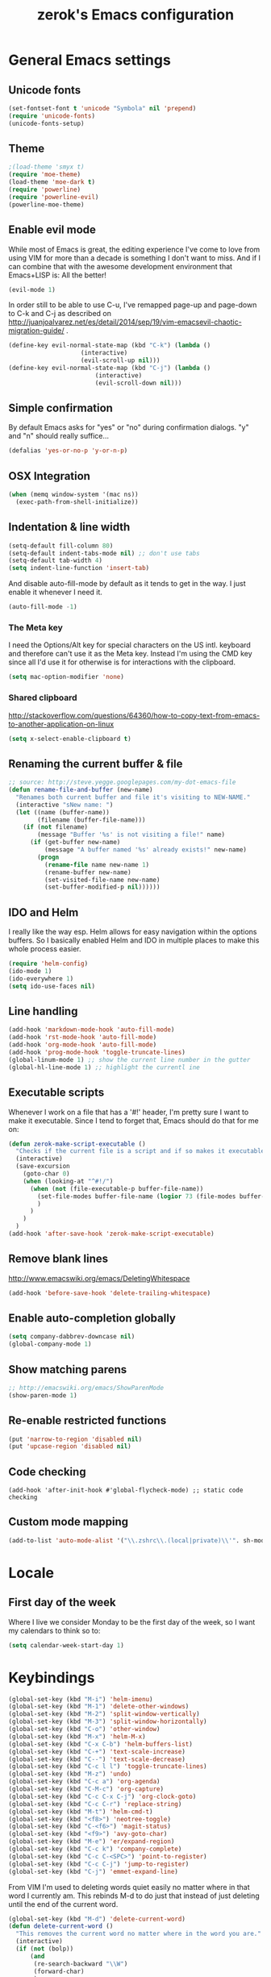 #+TITLE: zerok's Emacs configuration
#+OPTIONS: toc:2
* General Emacs settings
** Unicode fonts
#+BEGIN_SRC emacs-lisp
(set-fontset-font t 'unicode "Symbola" nil 'prepend)
(require 'unicode-fonts)
(unicode-fonts-setup)
#+END_SRC
** Theme
#+begin_src emacs-lisp
;(load-theme 'smyx t)
(require 'moe-theme)
(load-theme 'moe-dark t)
(require 'powerline)
(require 'powerline-evil)
(powerline-moe-theme)
#+end_src
** Enable evil mode

While most of Emacs is great, the editing experience I've come to love from
using VIM for more than a decade is something I don't want to miss. And if I can
combine that with the awesome development environment that Emacs+LISP is: All
the better!

#+begin_src emacs-lisp
(evil-mode 1)
#+end_src

In order still to be able to use C-u, I've remapped page-up and page-down to C-k
and C-j as described on
http://juanjoalvarez.net/es/detail/2014/sep/19/vim-emacsevil-chaotic-migration-guide/ .

#+begin_src emacs-lisp
(define-key evil-normal-state-map (kbd "C-k") (lambda ()
                    (interactive)
                    (evil-scroll-up nil)))
(define-key evil-normal-state-map (kbd "C-j") (lambda ()
                        (interactive)
                        (evil-scroll-down nil)))
#+end_src

** Simple confirmation

By default Emacs asks for "yes" or "no" during confirmation dialogs. "y" and "n"
should really suffice...

#+begin_src emacs-lisp
(defalias 'yes-or-no-p 'y-or-n-p)
#+end_src

** OSX Integration
#+BEGIN_SRC emacs-lisp
(when (memq window-system '(mac ns))
  (exec-path-from-shell-initialize))
#+END_SRC
** Indentation & line width
#+begin_src emacs-lisp
(setq-default fill-column 80)
(setq-default indent-tabs-mode nil) ;; don't use tabs
(setq-default tab-width 4)
(setq indent-line-function 'insert-tab)
#+end_src

And disable auto-fill-mode by default as it tends to get in the way. I just
enable it whenever I need it.

#+begin_src emacs-lisp
(auto-fill-mode -1)
#+end_src

*** The Meta key

I need the Options/Alt key for special characters on the US intl. keyboard and
therefore can't use it as the Meta key. Instead I'm using the CMD key since all
I'd use it for otherwise is for interactions with the clipboard.

#+begin_src emacs-lisp
(setq mac-option-modifier 'none)
#+end_src

*** Shared clipboard

http://stackoverflow.com/questions/64360/how-to-copy-text-from-emacs-to-another-application-on-linux

#+begin_src emacs-lisp
(setq x-select-enable-clipboard t)
#+end_src

** Renaming the current buffer & file

#+begin_src emacs-lisp
;; source: http://steve.yegge.googlepages.com/my-dot-emacs-file
(defun rename-file-and-buffer (new-name)
  "Renames both current buffer and file it's visiting to NEW-NAME."
  (interactive "sNew name: ")
  (let ((name (buffer-name))
        (filename (buffer-file-name)))
    (if (not filename)
        (message "Buffer '%s' is not visiting a file!" name)
      (if (get-buffer new-name)
          (message "A buffer named '%s' already exists!" new-name)
        (progn
          (rename-file name new-name 1)
          (rename-buffer new-name)
          (set-visited-file-name new-name)
          (set-buffer-modified-p nil))))))
#+end_src

** IDO and Helm

I really like the way esp. Helm allows for easy navigation within the options
buffers. So I basically enabled Helm and IDO in multiple places to make this
whole process easier.

#+begin_src emacs-lisp
(require 'helm-config)
(ido-mode 1)
(ido-everywhere 1)
(setq ido-use-faces nil)
#+end_src

** Line handling
#+BEGIN_SRC emacs-lisp
(add-hook 'markdown-mode-hook 'auto-fill-mode)
(add-hook 'rst-mode-hook 'auto-fill-mode)
(add-hook 'org-mode-hook 'auto-fill-mode)
(add-hook 'prog-mode-hook 'toggle-truncate-lines)
(global-linum-mode 1) ;; show the current line number in the gutter
(global-hl-line-mode 1) ;; highlight the currentl ine
#+END_SRC

** Executable scripts
Whenever I work on a file that has a '#!' header, I'm pretty sure I want to make
it executable. Since I tend to forget that, Emacs should do that for me on:

#+BEGIN_SRC emacs-lisp
(defun zerok-make-script-executable ()
  "Checks if the current file is a script and if so makes it executable"
  (interactive)
  (save-excursion
    (goto-char 0)
    (when (looking-at "^#!/")
      (when (not (file-executable-p buffer-file-name))
        (set-file-modes buffer-file-name (logior 73 (file-modes buffer-file-name)))
        )
      )
    )
  )
(add-hook 'after-save-hook 'zerok-make-script-executable)
#+END_SRC
** Remove blank lines
http://www.emacswiki.org/emacs/DeletingWhitespace

#+begin_src emacs-lisp
(add-hook 'before-save-hook 'delete-trailing-whitespace)
#+end_src
** Enable auto-completion globally
#+BEGIN_SRC emacs-lisp
(setq company-dabbrev-downcase nil)
(global-company-mode 1)
#+END_SRC
** Show matching parens
#+BEGIN_SRC emacs-lisp
;; http://emacswiki.org/emacs/ShowParenMode
(show-paren-mode 1)
#+END_SRC
** Re-enable restricted functions
#+BEGIN_SRC emacs-lisp
(put 'narrow-to-region 'disabled nil)
(put 'upcase-region 'disabled nil)
#+END_SRC
** Code checking
#+BEGIN_SRC
(add-hook 'after-init-hook #'global-flycheck-mode) ;; static code checking
#+END_SRC
** Custom mode mapping
#+BEGIN_SRC emacs-lisp
(add-to-list 'auto-mode-alist '("\\.zshrc\\.(local|private)\\'". sh-mode))
#+END_SRC
* Locale
** First day of the week
Where I live we consider Monday to be the first day of the week, so I want my
calendars to think so to:

#+BEGIN_SRC emacs-lisp
(setq calendar-week-start-day 1)
#+END_SRC
* Keybindings
#+BEGIN_SRC emacs-lisp
(global-set-key (kbd "M-i") 'helm-imenu)
(global-set-key (kbd "M-1") 'delete-other-windows)
(global-set-key (kbd "M-2") 'split-window-vertically)
(global-set-key (kbd "M-3") 'split-window-horizontally)
(global-set-key (kbd "C-o") 'other-window)
(global-set-key (kbd "M-x") 'helm-M-x)
(global-set-key (kbd "C-x C-b") 'helm-buffers-list)
(global-set-key (kbd "C-+") 'text-scale-increase)
(global-set-key (kbd "C--") 'text-scale-decrease)
(global-set-key (kbd "C-c l l") 'toggle-truncate-lines)
(global-set-key (kbd "M-z") 'undo)
(global-set-key (kbd "C-c a") 'org-agenda)
(global-set-key (kbd "C-M-c") 'org-capture)
(global-set-key (kbd "C-c C-x C-j") 'org-clock-goto)
(global-set-key (kbd "C-c C-r") 'replace-string)
(global-set-key (kbd "M-t") 'helm-cmd-t)
(global-set-key (kbd "<f8>") 'neotree-toggle)
(global-set-key (kbd "C-<f6>") 'magit-status)
(global-set-key (kbd "<f9>") 'avy-goto-char)
(global-set-key (kbd "M-e") 'er/expand-region)
(global-set-key (kbd "C-c k") 'company-complete)
(global-set-key (kbd "C-c C-<SPC>") 'point-to-register)
(global-set-key (kbd "C-c C-j") 'jump-to-register)
(global-set-key (kbd "C-j") 'emmet-expand-line)
#+END_SRC

From VIM I'm used to deleting words quiet easily no matter where
in that word I currently am. This rebinds M-d to do just that
instead of just deleting until the end of the current word.

#+BEGIN_SRC emacs-lisp
(global-set-key (kbd "M-d") 'delete-current-word)
(defun delete-current-word ()
  "This removes the current word no matter where in the word you are."
  (interactive)
  (if (not (bolp))
      (and
       (re-search-backward "\\W")
       (forward-char)
       )
    )
  (kill-word 1)
  )
#+END_SRC

Some other helpers that try to emulate VIM behavior outside of evil-mode:

#+BEGIN_SRC emacs-lisp
;; http://stackoverflow.com/questions/23692879/emacs24-backtab-is-undefined-how-to-define-this-shortcut-key
(global-set-key (kbd "<backtab>") 'un-indent-by-removing-4-spaces)
(defun un-indent-by-removing-4-spaces ()
  "remove 4 spaces from beginning of of line"
  (interactive)
  (save-excursion
    (save-match-data
      (beginning-of-line)
      ;; get rid of tabs at beginning of line
      (when (looking-at "^\\s-+")
        (untabify (match-beginning 0) (match-end 0)))
      (when (looking-at (concat "^" (make-string tab-width 32)))
        (replace-match "")))))

;; Based on http://emacsredux.com/blog/2013/06/15/open-line-above/
(global-set-key (kbd "C-S-<return>") 'newline-above)
(defun newline-above ()
  "Creates a new empty line above the current one"
  (interactive)
  (move-beginning-of-line nil)
  (newline-and-indent)
  (forward-line -1)
  (indent-according-to-mode)
  )
;; A simple way to always create a new line wherever you are within the current line
(global-set-key (kbd "S-<return>") 'smart-newline)
(defun smart-newline ()
  "Creates a newline below the current one no matter where in
that line the user currenty is."
  (interactive)
  (move-end-of-line nil)
  (newline-and-indent))

(global-set-key (kbd "M-l") 'duplicate-line)
(defun duplicate-line ()
  "Duplicates the current lines below and moves the point there."
  (interactive)
  (let ((col (current-column)))
    (save-excursion
      (kill-whole-line 1)
      (yank)
      (yank)
      )
    (forward-line)
    (move-to-column col)
    )
  )
#+END_SRC
** Commenting

Override for M-; to actually comment out a line instead of adding a comment
after it:

#+BEGIN_SRC emacs-lisp
(global-set-key (kbd "M-;") 'toggle-line-comment)
(defun toggle-line-comment ()
  "Toggles commenting of the current line or all lines in the current region"
  (interactive)
  (if (region-active-p)
      (save-excursion
        (let (
              (end-of-region (region-end))
              (start-of-region 0)
              )
          (goto-char (region-beginning))
          (setq start-of-region (line-beginning-position))
          (goto-char end-of-region)
          (comment-or-uncomment-region start-of-region (line-end-position))
          ))
    (comment-or-uncomment-region (line-beginning-position) (line-end-position))))
#+END_SRC

* Basic typing

** Automatic closing braces

Since version 24 Emacs comes with the electric-pair mode which supports creating
things like closing braces, quotes etc.

#+begin_src emacs-lisp
(electric-pair-mode 1)
#+end_src

* Major modes
** Markdown

I was really stupid and started using Markdown years ago with the wrong file
extension, so now I have to asign "*.mdown" extensions to Markdown in whatever
editor I use ...

#+begin_src emacs-lisp
(add-to-list 'auto-mode-alist '("\\.md\\'" . markdown-mode))
(add-to-list 'auto-mode-alist '("\\.mdown\\'" . markdown-mode))
#+end_src
*** Encoding and Decoding

For some reason Emacs doesn't come out of the box with helpers for encoding and
decoding HTML entities, which is annoying when you work with Markdown.

So I needed my own ones:

#+begin_src emacs-lisp
  (defun zs-html-encode ()
    "Escape relevant characters as HTML entities in this region"
    (interactive)
    (save-excursion
      (narrow-to-region (region-beginning) (region-end))
      (let (element
            (escapings '(
                         ("&" "&amp;")
                         ("<" "&lt;")
                         (">" "&gt;")
                         )))
        (dolist (element escapings)
          (goto-char (point-min))
          (replace-string (car element) (car (cdr element)))
          )
        )
      (widen)
    )
  )
#+end_src

*** Disable auto-compilation

#+begin_src emacs-lisp
(setq scss-compile-at-save nil)
#+end_src

*** Reference handling

By default markdown-mode will add references after the current
paragraph/section. Personally, I prefer them to be put at the end of the file to
feel more similar to things like footnotes:

#+BEGIN_SRC emacs=lisp
(setq markdown-reference-location 'end)
#+END_SRC

** JavaScript

*** JSCS with Flycheck

Right now I don't use JSCS anymore in favor of ESLint, but this would add a
simple handler to Flycheck that doesn't die whenever you are in a project that
doesn't use JSCS ...

#+BEGIN_SRC emacs-lisp
(require 'flycheck)
;;; Code
;; https://github.com/ananthakumaran/dotfiles/blob/master/.emacs.d/init-js.el
(flycheck-define-checker javascript-jscs
  "A JavaScript code style checker. See URL `https://github.com/mdevils/node-jscs'."
  :command ("/Users/zerok/.local/bin/smart-jscs.py" "--reporter" "checkstyle" source)
  :error-parser flycheck-parse-checkstyle
  ;; :next-checkers (javascript-jshint)
  :modes (js-mode js2-mode))

;; (add-to-list 'flycheck-checkers 'javascript-jscs)
#+END_SRC
*** JSX support

#+BEGIN_SRC emacs-lisp
(add-to-list 'auto-mode-alist '("\\.jsx\\'" . jsx-mode))
(autoload 'jsx-mode "jsx-mode" "JSX mode" t)
#+END_SRC

** Python
*** Completion with JEDI
#+BEGIN_SRC emacs-lisp
(add-hook 'python-mode-hook 'jedi:setup)
(setq jedi:complete-on-dot t)
#+END_SRC
** Sass/SCSS
** HTML

By default SGML documents have a indentation of 2 characters. Seems like you
can't use global settings here but have to override that SGML-internal variable:

#+begin_src emacs-lisp
(setq sgml-basic-offset 4)
#+end_src
** Restructured Text (rst)

It is rather tiring to underline headlines manually. This little helper allows
me to just enter one character of the pattern below a line and complete it to
the lenght of the line above it with C-c C-c.

#+begin_src emacs-lisp
(require 'rst)
(defun zs-rst-complete-heading ()
  "zs-rst-complete-headline completes the headline indicator for the length of the headline"
  (interactive)
  (let (
        (length-to-end 0)
        (start-point 0)
        (headline-char (char-before))
        )
    (save-excursion
      (previous-line)
      (setq start-point (point))
      (move-end-of-line nil)
      (setq length-to-end (- (point) start-point))
      )
    (insert (make-string length-to-end headline-char))
    )
  )

(define-key rst-mode-map "\C-c\C-c" 'zs-rst-complete-heading)
#+end_src
** Rust
#+BEGIN_SRC emacs-lisp
(eval-after-load 'flycheck
  '(add-hook 'flycheck-mode-hook #'flycheck-rust-setup))
#+END_SRC
** Elixir
#+BEGIN_SRC emacs-lisp
(setq elixir-compiler-command  "/usr/local/bin/elixirc")
(setq alchemist-mix-command "/usr/local/bin/mix")
(setq alchemist-iex-program-name "/usr/local/bin/iex")
(setq alchemist-execute-command "/usr/local/bin/elixir")
(setq alchemist-compile-command "/usr/local/bin/elixirc")
#+END_SRC
** Golang
#+BEGIN_SRC emacs-lisp
(setq gofmt-command "goimports")
(add-hook 'before-save-hook 'gofmt-before-save)
(add-hook 'go-mode-hook (lambda ()
                          (set (make-local-variable 'company-backends) '(company-go))
                          (company-mode)))
#+END_SRC
*** Support for GB projects
#+BEGIN_SRC emacs-lisp
(defun zerok/setup-gb-gopath ()
  (interactive)
  (make-local-variable 'process-environment)
  (let (
        (srcPath (_zerok/get-gb-src-folder buffer-file-name))
        )
    (when srcPath
      (let* (
            (projectPath (string-remove-suffix "/" (file-name-directory srcPath)))
            (vendorPath (string-remove-suffix "/" (concat projectPath "/vendor")))
            (gopath (concat vendorPath ":" projectPath))
            )
        (progn
          (message "Updating GOPATH to %s" gopath)
          (setenv "GOPATH" gopath)
          )
        ))))
(add-hook 'go-mode-hook 'zerok/setup-gb-gopath)

(defun _zerok/get-gb-src-folder (path)
  (let (
        (parent (directory-file-name (file-name-directory path)))
        (basename (file-name-nondirectory path))
        )
    (if (equal "src" basename)
        (string-remove-suffix "/" path)
      (if (equal "/" parent)
          nil
        (_zerok/get-gb-src-folder parent)
        )
      )
    )
  )
#+END_SRC
* OrgMode
** Daily Standup Report
I tend to forget what I was working on the previous day so I want to easily be
able to generate a report of all the items I've booked time on the day before:

#+BEGIN_SRC emacs-lisp
(defun zs-is-weekday-p (date)
  "Checks if a given date object represents a weekday."
  (let ((daterepr (format-time-string "%w" date)))
    (member daterepr (list "1" "2" "3" "4" "5"))
    ))

(defun zs-get-previous-workday ()
  "Returns the date object for the previous workday"
  (let ((start (time-subtract (current-time) (seconds-to-time 86400))))
    (while (not (zs-is-weekday-p start))
      (setq start (time-subtract start (seconds-to-time 86400)))
      )
    (format-time-string "%Y-%m-%d" start)
    )
  )

(defun zs-prepare-standup-report ()
  "This updates my table on yesterdays bookings and exports it to HTML."
  (interactive)
  (save-excursion
    (let (
          (date (zs-get-previous-workday))
          )
      (find-file "~/org/yesterdays-bookings.org")
      (goto-char (point-min))
      (replace-regexp ":block [[:digit:]]\\{4\\}-[[:digit:]]\\{2\\}-[[:digit:]]\\{2\\}"
                      (format ":block %s" date)
                      nil 0 (point-max) nil)
      (org-ctrl-c-ctrl-c)
      (save-buffer)
      (org-html-export-to-html)
      (kill-buffer)
      )
    )
  )

#+END_SRC
** Navigating sections
Navigating between sections in a document was never easier :-)

#+begin_src emacs-lisp
(add-hook 'org-mode-hook (lambda()
                           (require 'helm-org)
                           (global-set-key (kbd "C-c o h") 'helm-org-in-buffer-headings)
                           ))
#+end_src

** Other stuff

When using export make sure to always use UTF-8:

#+BEGIN_SRC emacs-lisp
(setq org-export-coding-system 'utf-8)
#+END_SRC

#+BEGIN_SRC emacs-lisp
(setq org-agenda-custom-commands
      '(("h" "Tasks in the home context"
         ((agenda "" (
                      (org-agenda-start-day "-1d")
                      (org-agenda-start-on-weekday nil)
                      (org-agenda-entry-types '(:deadline :scheduled))
                      (org-agenda-skip-function '(org-agenda-skip-entry-if 'todo '("DONE" "WAITING" "CANCELLED")))
                      ))
          (tags-todo "@home-TODO=\"WAITING\"-TODO=\"DONE\"-TODO=\"CANCELLED\"" (
                                                                                (org-agenda-todo-ignore-scheduled 'future)
                                                                                (org-agenda-tags-todo-honor-ignore-options t)
                                                                                ))
          ) nil ("~/org/home.html"))
        ("i" "Inbox"
         ((tags-todo "CATEGORY=\"inbox\"")) nil ("~/org/inbox.html"))
        ("w" "Tasks in the work context"
         ((agenda "" (
                      (org-agenda-entry-types '(:deadline :scheduled))
                      (org-agenda-start-day "-1d")
                      (org-agenda-start-on-weekday nil)
                      (org-agenda-skip-function '(org-agenda-skip-entry-if 'todo '("DONE" "WAITING" "CANCELLED")))
                      ))
          (tags-todo "@work-TODO=\"WAITING\"-TODO=\"DONE\"-TODO=\"CANCELLED\"")) nil ("~/org/work.html"))
        ("r" "Tasks for review"
         ((tags-todo "TODO=\"WAITING\"")))
        )
      )
(setq org-todo-keywords
      '((sequence "TODO(t)" "STARTED(s)" "WAITING(w)" "|" "DONE(d)" "CANCELLED(c)"))
      )
(setq org-tag-alist '(("@work" . ?w) ("@home" . ?h)))
(setq org-log-done 'time)

(defun zs-get-current-journal-file ()
  "This returns the journal file that should be used for today."
  (format-time-string "~/org/journal/%Y/%Y-%m-%d.org")
  )

(defun zs-get-previous-journal-file ()
  "Returns the path to the journal file of the previous day."
  (format-time-string "~/org/journal/%Y/%Y-%m-%d.org" (time-subtract (current-time) (seconds-to-time 86400)))
  )

(defun journal-today ()
  "Opens the current journal file"
  (interactive)
  (find-file (zs-get-current-journal-file)))

(defun journal-yesterday ()
  "Opens the journal file of the previous day"
  (interactive)
  (find-file (zs-get-previous-journal-file))
  )

(setq org-capture-templates
      '(("t" "Todo" entry (file+headline "~/org/gtd.org" "Inbox")
         "* TODO %?\n  :PROPERTIES:\n  :CREATED: %T\n  :END:\n")
        ("s" "Someday" entry (file "~/org/someday.org")
         "* %?\n  :PROPERTIES:\n  :CREATED: %T\n  :END:\n")
        ("r" "To Read" entry (file "~/org/toread.org")
         "* TODO %?  :@home:\n  :PROPERTIES:\n  :CREATED: %T\n  :END:\n")
        ("j" "Journal" entry (file (zs-get-current-journal-file))
         "* %?\n\n  CREATED: %T"
         :empty-lines 1)
        ))
(setq org-agenda-files '("~/org" "~/org/travel"))
(setq org-enforce-todo-dependencies t)
(setq org-clock-into-drawer 1)
(setq org-log-into-drawer t)
(setq org-refile-targets '((nil . (:level . 1)) (nil . (:level . 2)) ))
#+END_SRC
* Project management

Enable projectile everywhere:

#+BEGIN_SRC emacs-lisp
(projectile-global-mode)
#+END_SRC
* EvilMode
** Disable evil-mode in specific situations

As much as I like evil-mode, I don't want it active where it gets in the way
with some other major or special modes like neotree et al. until I've found
some good ways to integrate it better there:

#+BEGIN_SRC emacs-lisp
(evil-set-initial-state 'neotree-mode 'emacs)
(evil-set-initial-state 'dired-mode 'emacs)
(evil-set-initial-state 'shell-mode 'emacs)
(evil-set-initial-state 'magit-popup-mode 'emacs)
#+END_SRC

** Leader hotkeys

Probably the single best thing about keybindings in VIM is that you by default
have a namespace for them thanks to the leader-key. It was only a matter of time
before I added evil-leader to my Emacs configuration and remapped some of my
most commonly used shortcuts:

#+BEGIN_SRC emacs-lisp
(global-evil-leader-mode)
(evil-leader/set-leader "\\")
(evil-leader/set-key
    "t" 'helm-cmd-t
    "b" 'helm-buffers-list
    "k" 'kill-buffer
    "gs" 'magit-status
    "\\" 'avy-goto-char
    )
#+END_SRC
** evil-commentary

I've use Tim Pope's awesome [[https://github.com/linktohack/evil-commentary][vim-commentary]] extension for so many years that it
has become really hard to get it out of my system. But why should I when there
is [[https://github.com/linktohack/evil-commentary][evil-commentary]] out there :-D

#+BEGIN_SRC emacs-lisp
(evil-commentary-mode)
#+END_SRC
